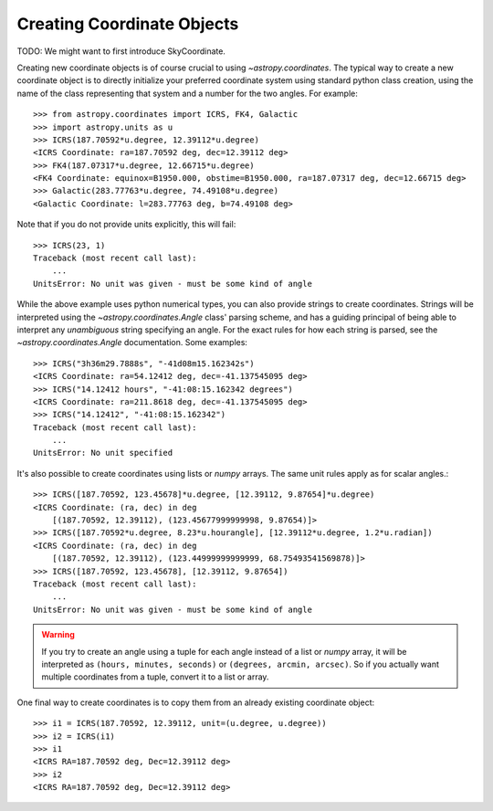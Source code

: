 Creating Coordinate Objects
---------------------------

TODO: We might want to first introduce SkyCoordinate.

Creating new coordinate objects is of course crucial to using
`~astropy.coordinates`.  The typical way to create a new coordinate object
is to directly initialize your preferred coordinate system using standard
python class creation, using the name of the class representing that
system and a number for the two angles.  For example::

    >>> from astropy.coordinates import ICRS, FK4, Galactic
    >>> import astropy.units as u
    >>> ICRS(187.70592*u.degree, 12.39112*u.degree)
    <ICRS Coordinate: ra=187.70592 deg, dec=12.39112 deg>
    >>> FK4(187.07317*u.degree, 12.66715*u.degree)
    <FK4 Coordinate: equinox=B1950.000, obstime=B1950.000, ra=187.07317 deg, dec=12.66715 deg>
    >>> Galactic(283.77763*u.degree, 74.49108*u.degree)
    <Galactic Coordinate: l=283.77763 deg, b=74.49108 deg>

Note that if you do not provide units explicitly, this will fail::

    >>> ICRS(23, 1)
    Traceback (most recent call last):
        ...
    UnitsError: No unit was given - must be some kind of angle

While the above example uses python numerical types, you can also provide
strings to create coordinates.  Strings will be interpreted using the
`~astropy.coordinates.Angle` class' parsing scheme, and has a guiding
principal of being able to interpret any *unambiguous* string specifying an
angle. For the exact rules for how each string is parsed, see the
`~astropy.coordinates.Angle` documentation.  Some examples::

    >>> ICRS("3h36m29.7888s", "-41d08m15.162342s")
    <ICRS Coordinate: ra=54.12412 deg, dec=-41.137545095 deg>
    >>> ICRS("14.12412 hours", "-41:08:15.162342 degrees")
    <ICRS Coordinate: ra=211.8618 deg, dec=-41.137545095 deg>
    >>> ICRS("14.12412", "-41:08:15.162342")
    Traceback (most recent call last):
        ...
    UnitsError: No unit specified

It's also possible to create coordinates using lists or `numpy` arrays.  The
same unit rules apply as for scalar angles.::

    >>> ICRS([187.70592, 123.45678]*u.degree, [12.39112, 9.87654]*u.degree)
    <ICRS Coordinate: (ra, dec) in deg
        [(187.70592, 12.39112), (123.45677999999998, 9.87654)]>
    >>> ICRS([187.70592*u.degree, 8.23*u.hourangle], [12.39112*u.degree, 1.2*u.radian])
    <ICRS Coordinate: (ra, dec) in deg
        [(187.70592, 12.39112), (123.44999999999999, 68.75493541569878)]>
    >>> ICRS([187.70592, 123.45678], [12.39112, 9.87654])
    Traceback (most recent call last):
        ...
    UnitsError: No unit was given - must be some kind of angle



.. warning::
    If you try to create an angle using a tuple for each angle instead of a
    list or `numpy` array, it will be interpreted as ``(hours, minutes,
    seconds)`` or ``(degrees, arcmin, arcsec)``.  So if you actually want
    multiple coordinates from a tuple, convert it to a list or array.

One final way to create coordinates is to copy them from an already
existing coordinate object::

    >>> i1 = ICRS(187.70592, 12.39112, unit=(u.degree, u.degree))
    >>> i2 = ICRS(i1)
    >>> i1
    <ICRS RA=187.70592 deg, Dec=12.39112 deg>
    >>> i2
    <ICRS RA=187.70592 deg, Dec=12.39112 deg>
